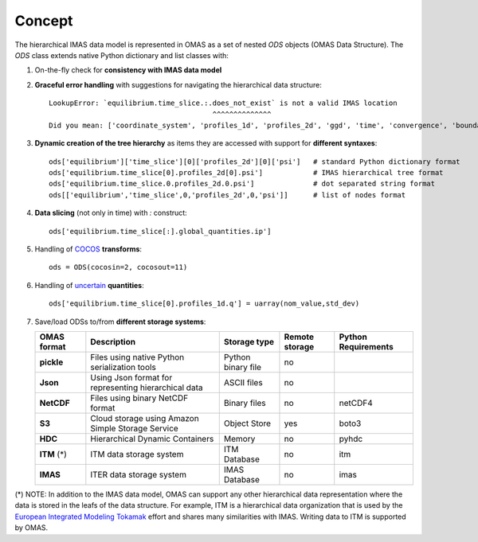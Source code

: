 Concept
=======



The hierarchical IMAS data model is represented in OMAS as a set of nested `ODS` objects (OMAS Data Structure).
The `ODS` class extends native Python dictionary and list classes with:

1. On-the-fly check for **consistency with IMAS data model**

2. **Graceful error handling** with suggestions for navigating the hierarchical data structure::

    LookupError: `equilibrium.time_slice.:.does_not_exist` is not a valid IMAS location
                                           ^^^^^^^^^^^^^^
    Did you mean: ['coordinate_system', 'profiles_1d', 'profiles_2d', 'ggd', 'time', 'convergence', 'boundary', 'global_quantities', 'constraints']

3. **Dynamic creation of the tree hierarchy** as items they are accessed with support for **different syntaxes**::

    ods['equilibrium']['time_slice'][0]['profiles_2d'][0]['psi']   # standard Python dictionary format
    ods['equilibrium.time_slice[0].profiles_2d[0].psi']            # IMAS hierarchical tree format
    ods['equilibrium.time_slice.0.profiles_2d.0.psi']              # dot separated string format
    ods[['equilibrium','time_slice',0,'profiles_2d',0,'psi']]      # list of nodes format

4. **Data slicing** (not only in time) with `:` construct::

    ods['equilibrium.time_slice[:].global_quantities.ip']

5. Handling of `COCOS <https://linkinghub.elsevier.com/retrieve/pii/S0010465512002962>`_ **transforms**::

    ods = ODS(cocosin=2, cocosout=11)

6. Handling of `uncertain <https://github.com/lebigot/uncertainties>`_ **quantities**::

    ods['equilibrium.time_slice[0].profiles_1d.q'] = uarray(nom_value,std_dev)

7. Save/load ODSs to/from **different storage systems**:

   .. _omas_formats:

   +---------------+-------------------------------------------------------------+------------------------+----------------+-----------------------+
   | OMAS format   | Description                                                 | Storage type           | Remote storage |  Python Requirements  |
   +===============+=============================================================+========================+================+=======================+
   | **pickle**    | Files using native Python serialization tools               | Python binary file     |       no       |                       |
   +---------------+-------------------------------------------------------------+------------------------+----------------+-----------------------+
   | **Json**      | Using Json format for representing hierarchical data        | ASCII files            |       no       |                       |
   +---------------+-------------------------------------------------------------+------------------------+----------------+-----------------------+
   | **NetCDF**    | Files using binary NetCDF format                            | Binary files           |       no       |        netCDF4        |
   +---------------+-------------------------------------------------------------+------------------------+----------------+-----------------------+
   | **S3**        | Cloud storage using Amazon Simple Storage Service           | Object Store           |       yes      |         boto3         |
   +---------------+-------------------------------------------------------------+------------------------+----------------+-----------------------+
   | **HDC**       | Hierarchical Dynamic Containers                             | Memory                 |       no       |         pyhdc         |
   +---------------+-------------------------------------------------------------+------------------------+----------------+-----------------------+
   | **ITM**  (*)  | ITM data storage system                                     | ITM Database           |       no       |         itm           |
   +---------------+-------------------------------------------------------------+------------------------+----------------+-----------------------+
   | **IMAS**      | ITER data storage system                                    | IMAS Database          |       no       |         imas          |
   +---------------+-------------------------------------------------------------+------------------------+----------------+-----------------------+

(\*) NOTE: In addition to the IMAS data model, OMAS can support any other hierarchical data representation where the data is stored in the leafs of the data structure. For example, ITM is a hierarchical data organization that is used by the `European Integrated Modeling Tokamak <http://iopscience.iop.org/article/10.1088/0029-5515/54/4/043018/meta>`_ effort and shares many similarities with IMAS. Writing data to ITM is supported by OMAS.
